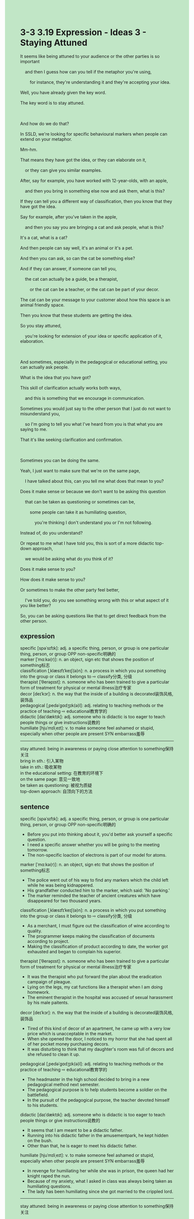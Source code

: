 #+OPTIONS: \n:t toc:nil num:nil html-postamble:nil
#+HTML_HEAD_EXTRA: <style>body {background: rgb(193, 230, 198) !important;}</style>
* 3-3 3.19 Expression - Ideas 3 - Staying Attuned
#+begin_verse
It seems like being attuned to your audience or the other parties is so important
	and then I guess how can you tell if the metaphor you're using,
		for instance, they're understanding it and they're accepting your idea.
Well, you have already given the key word.
The key word is to stay attuned.

And how do we do that?
In SSLD, we're looking for specific behavioural markers when people can extend on your metaphor.
Mm-hm.
That means they have got the idea, or they can elaborate on it,
	or they can give you similar examples.
After, say for example, you have worked with 12-year-olds, with an apple,
	and then you bring in something else now and ask them, what is this?
If they can tell you a different way of classification, then you know that they have got the idea.
Say for example, after you've taken in the apple,
	and then you say you are bringing a cat and ask people, what is this?
It's a cat, what is a cat?
And then people can say well, it's an animal or it's a pet.
And then you can ask, so can the cat be something else?
And if they can answer, if someone can tell you,
	the cat can actually be a guide, be a therapist,
		or the cat can be a teacher, or the cat can be part of your decor.
The cat can be your message to your customer about how this space is an animal friendly space.
Then you know that these students are getting the idea.
So you stay attuned,
	you're looking for extension of your idea or specific application of it, elaboration.
	
And sometimes, especially in the pedagogical or educational setting, you can actually ask people.
What is the idea that you have got?
This skill of clarification actually works both ways,
	and this is something that we encourage in communication.
Sometimes you would just say to the other person that I just do not want to misunderstand you,
	so I'm going to tell you what I've heard from you is that what you are saying to me.
That it's like seeking clarification and confirmation.

Sometimes you can be doing the same.
Yeah, I just want to make sure that we're on the same page,
	I have talked about this, can you tell me what does that mean to you?
Does it make sense or because we don't want to be asking this question
	that can be taken as questioning or sometimes can be,
		some people can take it as humiliating question,
			you're thinking I don't understand you or I'm not following.
Instead of, do you understand?
Or repeat to me what I have told you, this is sort of a more didactic top-down approach,
	we would be asking what do you think of it?
Does it make sense to you?
How does it make sense to you?
Or sometimes to make the other party feel better,
	I've told you, do you see something wrong with this or what aspect of it you like better?
So, you can be asking questions like that to get direct feedback from the other person.
#+end_verse
** expression
specific [spəˈsɪfɪk]: adj. a specific thing, person, or group is one particular thing, person, or group OPP non-specific明确的
marker [ˈmɑːkə(r)]: n. an object, sign etc that shows the position of something标志
classification [ˌklæsɪfɪˈkeɪʃ(ə)n]: n. a process in which you put something into the group or class it belongs to ⇨ classify分类, 分级
therapist [ˈθerəpɪst]: n. someone who has been trained to give a particular form of treatment for physical or mental illness治疗专家
decor [deɪˈkɔr]: n. the way that the inside of a building is decorated装饰风格,装饰品
pedagogical [ˌpedəˈɡɑdʒɪk(ə)l]: adj. relating to teaching methods or the practice of teaching ⇨ educational教育学的
didactic [daɪˈdæktɪk]: adj. someone who is didactic is too eager to teach people things or give instructions说教的
humiliate [hjuˈmɪliˌeɪt]: v. to make someone feel ashamed or stupid, especially when other people are present SYN embarrass羞辱
--------------------
stay attuned: being in awareness or paying close attention to something保持关注
bring in sth.: 引入某物
take in sth.: 吸收某物
in the educational setting: 在教育的环境下
on the same page: 意见一致地
be taken as questioning: 被视为质疑
top-down approach: 自顶向下的方法
** sentence
specific [spəˈsɪfɪk]: adj. a specific thing, person, or group is one particular thing, person, or group OPP non-specific明确的
- Before you put into thinking about it, you'd better ask yourself a specific question.
- I need a specific answer whether you will be going to the meeting tomorrow.
- The non-specific loaction of electrons is part of our model for atoms.
marker [ˈmɑːkə(r)]: n. an object, sign etc that shows the position of something标志
- The police went out of his way to find any markers which the child left while he was being kidnappered. 
- His grandfather conducted him to the marker, which said: 'No parking.'
- The marker reminded the teacher of ancient creatures which have disappeared for two thousand years.
classification [ˌklæsɪfɪˈkeɪʃ(ə)n]: n. a process in which you put something into the group or class it belongs to ⇨ classify分类, 分级
- As a merchant, I must figure out the classification of wine according to quality.
- The programmer keeps making the classification of documents according to project.
- Making the classification of product according to date, the worker got exhausted and began to complain his superior.
therapist [ˈθerəpɪst]: n. someone who has been trained to give a particular form of treatment for physical or mental illness治疗专家
- It was the therapist who put forward the plan about the eradication campaign of pleague.
- Lying on the legs, my cat functions like a therapist when I am doing homework.
- The eminent therapist in the hospital was accused of sexual harassment by his male paitents.
decor [deɪˈkɔr]: n. the way that the inside of a building is decorated装饰风格,装饰品
- Tired of this kind of decor of an apartment, he came up with a very low price which is unacceptable in the market.
- When she opened the door, I noticed to my horror that she had spent all of her pocket money purchasing decors.
- It was disturbing to think that my daughter's room was full of decors and she refused to clean it up.
pedagogical [ˌpedəˈɡɑdʒɪk(ə)l]: adj. relating to teaching methods or the practice of teaching ⇨ educational教育学的
- The headmaster in the high school decided to bring in a new pedagogical method next semester.
- The pedagogical purpose is to help students become a soldier on the battlefield.
- In the pursuit of the pedagogical purpose, the teacher devoted himself to his students.
didactic [daɪˈdæktɪk]: adj. someone who is didactic is too eager to teach people things or give instructions说教的
- It seems that I am meant to be a didactic father.
- Running into his didactic father in the amusementpark, he kept hidden on the bush.
- Other than that, he is eager to meet his didactic father.
humiliate [hjuˈmɪliˌeɪt]: v. to make someone feel ashamed or stupid, especially when other people are present SYN embarrass羞辱
- In revenge for humiliating her while she was in prison, the queen had her knight raped the nun.
- Because of my anxiety, what I asked in class was always being taken as humiliating questions.
- The lady has been humiliating since she got married to the crippled lord.
--------------------
stay attuned: being in awareness or paying close attention to something保持关注
- If you had stayed attuned, you would have passed the driver's exam.
- Staying attuned to the concert of Taylor Swift, he immediately bought two tickets when message came to the internet.
- Staying attuned to his debt, he paid it on time after he got his salary.
bring in sth.: 引入某物
- The official insisted on bringing in some grains which are cultivated in the mountainous area.
- The official brought in some grass which would take root in the hill.
- The headmaster brought in some kind of grains to solve the lack of sustenance in this town.
take in sth.: 吸收某物
- I should be answering myself whether I take in knowledge my teacher teaches.
- The grasses can take in sustenance even if they are in extreme of salinity.
- This is marker whether our children take in the concept of time.
in the educational setting: 在教育的环境下
- The lawyer can take advantage of his knowledge in the educational setting.
- In the educational setting, he is acquainted with the concept of therapy.
- In the educational setting, he stayed attuned to a new generation of audiences. 
on the same page: 意见一致地
- Trust will be built when we are on the same page.
- They punished the criminal of starting a war on the same page.
- We treated the mad king on the same page.
be taken as questioning: 被视为质疑
- Whatever I have done is taken as questioning when you make such stupid remarks.
- When you interrupt people's speech in public, they would take it as questioning.
- In the face of being taken as questioning, he explain his pedagogical purpose to the headmaster.
top-down approach: 自顶向下的方法
- A top-down approach means to me that I can be an expert at programming.
- The project fits the top-down approach well.
- The top-down approach was designed to tackle issues about building relationships.
** sentence2
specific [spəˈsɪfɪk]: adj. a specific thing, person, or group is one particular thing, person, or group OPP non-specific明确的
- Before you deliberate on it, you'd better ask yourself a specific question.
- I need a specific answer about whether you will be going to the meeting tomorrow.
- The non-specific location of electrons is part of our model for atoms.
marker [ˈmɑːkə(r)]: n. an object, sign etc that shows the position of something标志
- The policeman went out of his way to find any markers that the child left while he was being kidnapped. 
- His grandfather conducted him to the marker, which said: 'No parking.'
- The marker reminded the teacher of ancient creatures which have disappeared for two thousand years.
classification [ˌklæsɪfɪˈkeɪʃ(ə)n]: n. a process in which you put something into the group or class it belongs to ⇨ classify分类, 分级
- As a merchant, I must figure out the classification of wine according to quality.
- The programmer made the classification of documents according to projects.
- Making the classification of product according to date, the worker got exhausted and began to complain to his superior.
therapist [ˈθerəpɪst]: n. someone who has been trained to give a particular form of treatment for physical or mental illness治疗专家
- It was the therapist who put forward the plan for the eradication campaign of plague.
- Lying on the legs, my cat functions like a therapist when I am doing homework.
- The eminent therapist in the hospital was accused of sexual harassment by his male patients.
decor [deɪˈkɔr]: n. the way that the inside of a building is decorated装饰风格,装饰品
- Tired of this kind of decor of an apartment, he came up with a very low price which is unacceptable in the market.
- When she opened the door, I noticed to my horror that she had spent all of her pocket money purchasing decors.
- It was disturbing to think that my daughter's room was full of decor and she refused to clean it up.
pedagogical [ˌpedəˈɡɑdʒɪk(ə)l]: adj. relating to teaching methods or the practice of teaching ⇨ educational教育学的
- The headmaster in the high school decided to bring in a new pedagogical method next semester.
- The pedagogical purpose is to help students become soldiers on the battlefield.
- In the pursuit of the pedagogical purpose, the teacher devoted himself to his students.
didactic [daɪˈdæktɪk]: adj. someone who is didactic is too eager to teach people things or give instructions说教的
- It seems that I am meant to be a didactic father.
- Running into his didactic father in the amusement park, he kept hidden in the bush.
- Other than that, he is eager to meet his didactic father.
humiliate [hjuˈmɪliˌeɪt]: v. to make someone feel ashamed or stupid, especially when other people are present SYN embarrass羞辱
- In revenge for humiliating her while she was in prison, the queen had her knight raped the nun.
- Because of my anxiety, what I asked in class was always being taken as humiliating questions.
- The lady has been humiliated since she got married to the crippled lord.
--------------------
stay attuned: being in awareness or paying close attention to something保持关注
- If you had stayed attuned, you would have passed the driver's exam.
- Staying attuned to the concert of Taylor Swift, he immediately bought two tickets when messages came to the internet.
- Staying attuned to his debt, he paid it on time after he got his salary.
bring in sth.: 引入某物
- The official insisted on bringing in some grains which are cultivated in the mountainous area.
- The official brought in some grass which would take root in the hill.
- The headmaster brought in some kind of grains to solve the lack of sustenance in this town.
take in sth.: 吸收某物
- I should be answering myself whether I take in knowledge my teacher teaches.
- The grasses can take in sustenance even if they are in an extreme environment of salinity.
- This is a marker of whether our children take in the concept of time.
in the educational setting: 在教育的环境下
- The lawyer can take advantage of his knowledge in the educational setting.
- In the educational setting, he is acquainted with the concept of therapy.
- In the educational setting, he stayed attuned to a new generation of audiences. 
on the same page: 意见一致地
- Trust will be built when we are on the same page.
- They punished the criminal for starting a war on the same page.
- We treated the mad king on the same page.
be taken as questioning: 被视为质疑
- Whatever I have done is taken as questioning when you make such stupid remarks.
- When you interrupt people's speech in public, they would take it as questioning.
- In the face of being taken as questioning, he explains his pedagogical purpose to the headmaster.
top-down approach: 自顶向下的方法
- A top-down approach means to me that I can be an expert at programming.
- The project fits the top-down approach well.
- The top-down approach was designed to tackle issues about building relationships.
